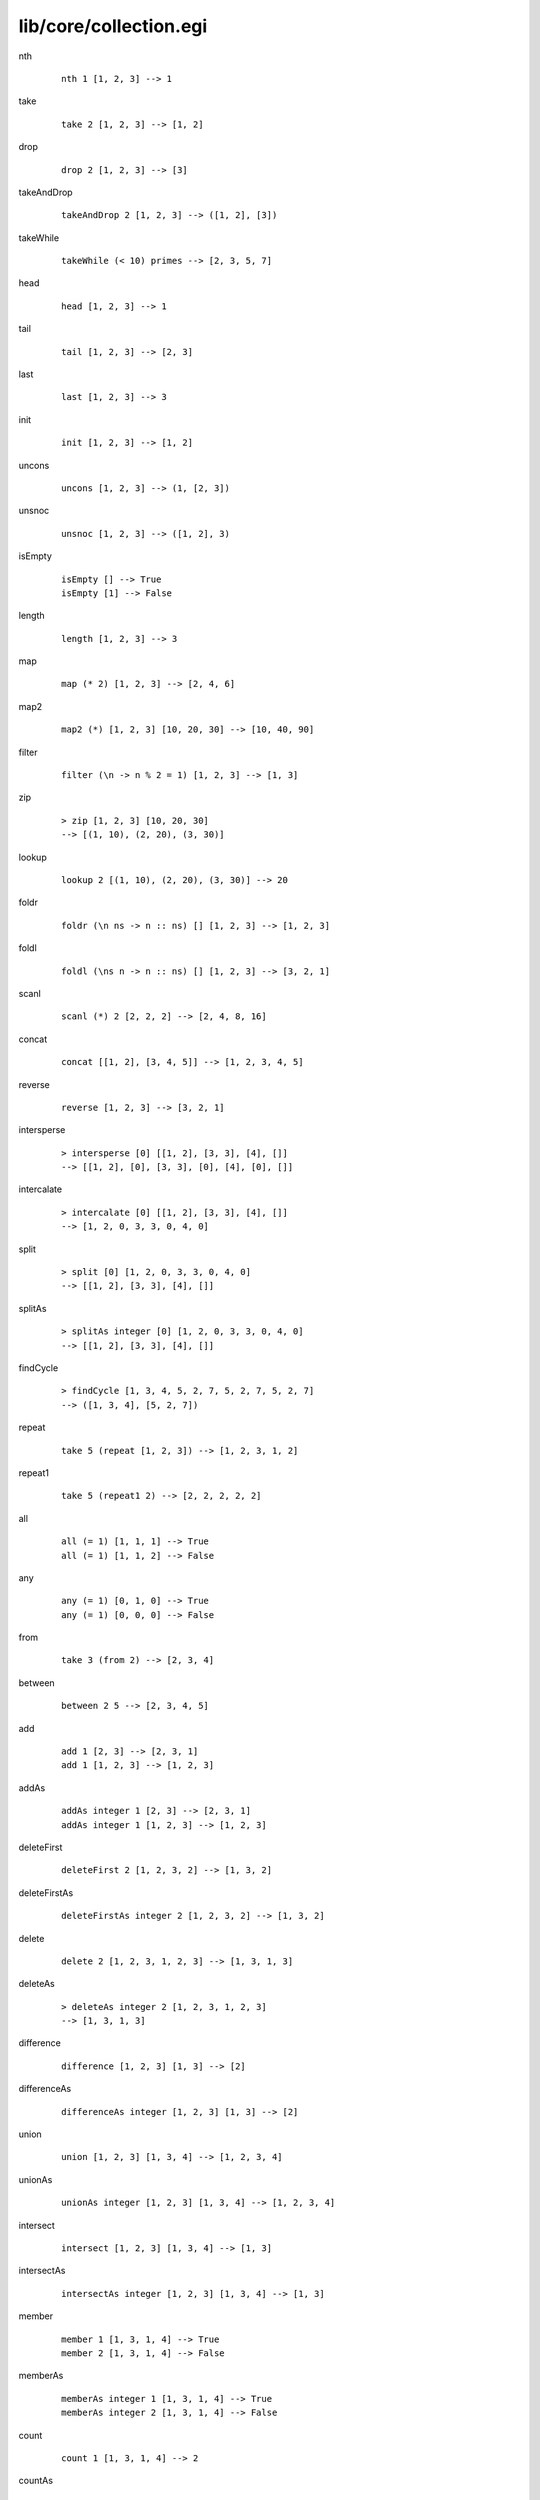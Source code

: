 =======================
lib/core/collection.egi
=======================

.. BEGIN docsgen

nth
   ::

      nth 1 [1, 2, 3] --> 1

take
   ::

      take 2 [1, 2, 3] --> [1, 2]

drop
   ::

      drop 2 [1, 2, 3] --> [3]

takeAndDrop
   ::

      takeAndDrop 2 [1, 2, 3] --> ([1, 2], [3])

takeWhile
   ::

      takeWhile (< 10) primes --> [2, 3, 5, 7]

head
   ::

      head [1, 2, 3] --> 1

tail
   ::

      tail [1, 2, 3] --> [2, 3]

last
   ::

      last [1, 2, 3] --> 3

init
   ::

      init [1, 2, 3] --> [1, 2]

uncons
   ::

      uncons [1, 2, 3] --> (1, [2, 3])

unsnoc
   ::

      unsnoc [1, 2, 3] --> ([1, 2], 3)

isEmpty
   ::

      isEmpty [] --> True
      isEmpty [1] --> False

length
   ::

      length [1, 2, 3] --> 3

map
   ::

      map (* 2) [1, 2, 3] --> [2, 4, 6]

map2
   ::

      map2 (*) [1, 2, 3] [10, 20, 30] --> [10, 40, 90]

filter
   ::

      filter (\n -> n % 2 = 1) [1, 2, 3] --> [1, 3]

zip
   ::

      > zip [1, 2, 3] [10, 20, 30]
      --> [(1, 10), (2, 20), (3, 30)]

lookup
   ::

      lookup 2 [(1, 10), (2, 20), (3, 30)] --> 20

foldr
   ::

      foldr (\n ns -> n :: ns) [] [1, 2, 3] --> [1, 2, 3]

foldl
   ::

      foldl (\ns n -> n :: ns) [] [1, 2, 3] --> [3, 2, 1]

scanl
   ::

      scanl (*) 2 [2, 2, 2] --> [2, 4, 8, 16]

concat
   ::

      concat [[1, 2], [3, 4, 5]] --> [1, 2, 3, 4, 5]

reverse
   ::

      reverse [1, 2, 3] --> [3, 2, 1]

intersperse
   ::

      > intersperse [0] [[1, 2], [3, 3], [4], []]
      --> [[1, 2], [0], [3, 3], [0], [4], [0], []]

intercalate
   ::

      > intercalate [0] [[1, 2], [3, 3], [4], []]
      --> [1, 2, 0, 3, 3, 0, 4, 0]

split
   ::

      > split [0] [1, 2, 0, 3, 3, 0, 4, 0]
      --> [[1, 2], [3, 3], [4], []]

splitAs
   ::

      > splitAs integer [0] [1, 2, 0, 3, 3, 0, 4, 0]
      --> [[1, 2], [3, 3], [4], []]

findCycle
   ::

      > findCycle [1, 3, 4, 5, 2, 7, 5, 2, 7, 5, 2, 7]
      --> ([1, 3, 4], [5, 2, 7])

repeat
   ::

      take 5 (repeat [1, 2, 3]) --> [1, 2, 3, 1, 2]

repeat1
   ::

      take 5 (repeat1 2) --> [2, 2, 2, 2, 2]

all
   ::

      all (= 1) [1, 1, 1] --> True
      all (= 1) [1, 1, 2] --> False

any
   ::

      any (= 1) [0, 1, 0] --> True
      any (= 1) [0, 0, 0] --> False

from
   ::

      take 3 (from 2) --> [2, 3, 4]

between
   ::

      between 2 5 --> [2, 3, 4, 5]

add
   ::

      add 1 [2, 3] --> [2, 3, 1]
      add 1 [1, 2, 3] --> [1, 2, 3]

addAs
   ::

      addAs integer 1 [2, 3] --> [2, 3, 1]
      addAs integer 1 [1, 2, 3] --> [1, 2, 3]

deleteFirst
   ::

      deleteFirst 2 [1, 2, 3, 2] --> [1, 3, 2]

deleteFirstAs
   ::

      deleteFirstAs integer 2 [1, 2, 3, 2] --> [1, 3, 2]

delete
   ::

      delete 2 [1, 2, 3, 1, 2, 3] --> [1, 3, 1, 3]

deleteAs
   ::

      > deleteAs integer 2 [1, 2, 3, 1, 2, 3]
      --> [1, 3, 1, 3]

difference
   ::

      difference [1, 2, 3] [1, 3] --> [2]

differenceAs
   ::

      differenceAs integer [1, 2, 3] [1, 3] --> [2]

union
   ::

      union [1, 2, 3] [1, 3, 4] --> [1, 2, 3, 4]

unionAs
   ::

      unionAs integer [1, 2, 3] [1, 3, 4] --> [1, 2, 3, 4]

intersect
   ::

      intersect [1, 2, 3] [1, 3, 4] --> [1, 3]

intersectAs
   ::

      intersectAs integer [1, 2, 3] [1, 3, 4] --> [1, 3]

member
   ::

      member 1 [1, 3, 1, 4] --> True
      member 2 [1, 3, 1, 4] --> False

memberAs
   ::

      memberAs integer 1 [1, 3, 1, 4] --> True
      memberAs integer 2 [1, 3, 1, 4] --> False

count
   ::

      count 1 [1, 3, 1, 4] --> 2

countAs
   ::

      countAs integer 1 [1, 3, 1, 4] --> 2

frequency
   ::

      frequency [1, 3, 1, 4] --> [(1, 2), (3, 1), (4, 1)]

frequencyAs
   ::

      > frequencyAs integer [1, 3, 1, 4]
      --> [(1, 2), (3, 1), (4, 1)]

unique
   ::

      unique [1, 2, 3, 2, 1, 4] --> [1, 2, 3, 4]

uniqueAs
   ::

      uniqueAs integer [1, 2, 3, 2, 1, 4] --> [1, 2, 3, 4]

.. END docsgen
